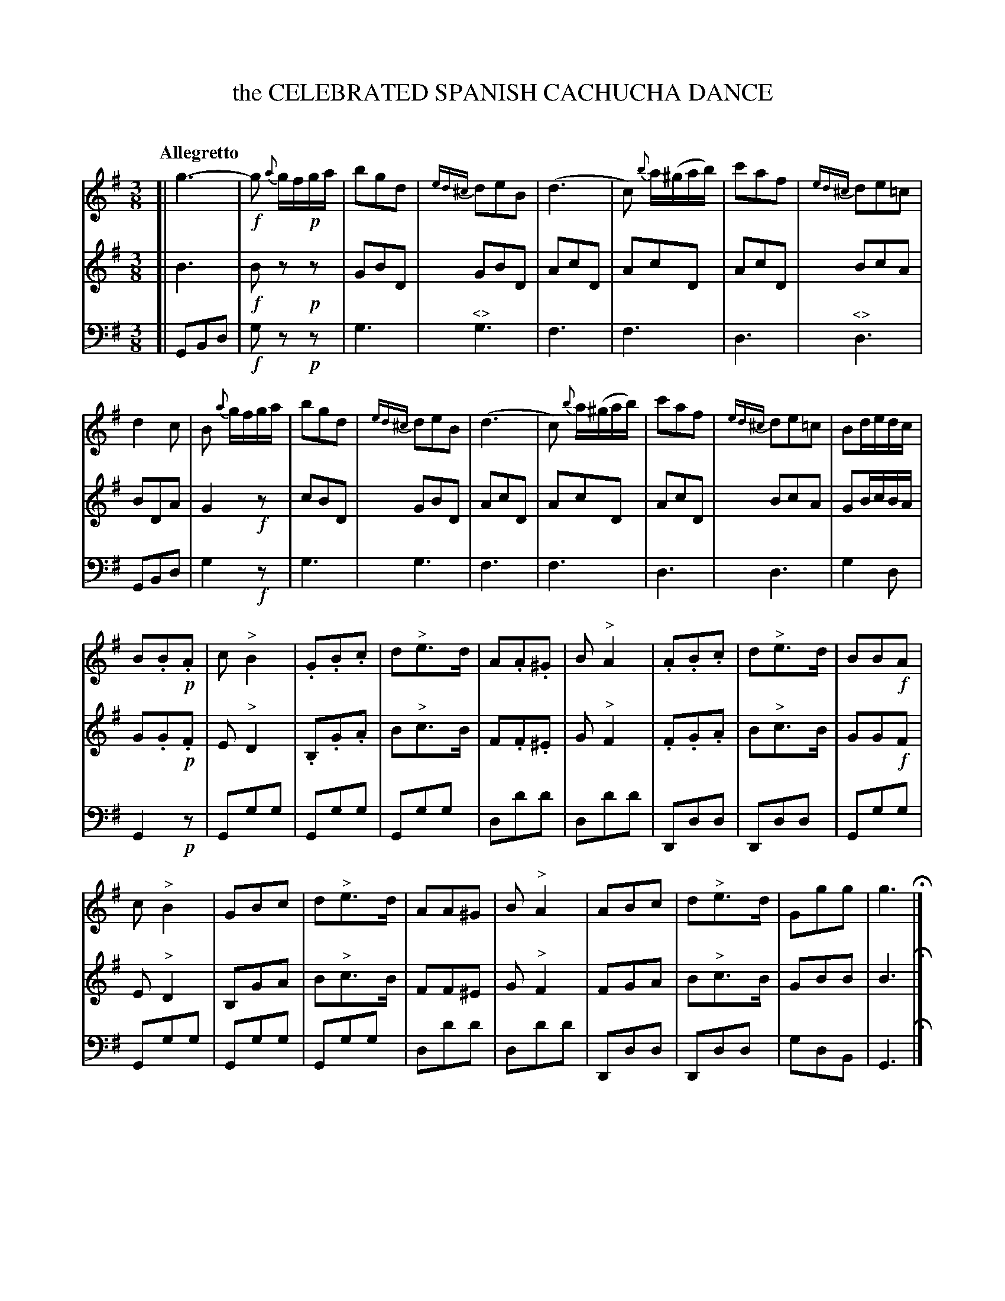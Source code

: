 X: 11071
T: the CELEBRATED SPANISH CACHUCHA DANCE
C:
%R: cachucha, waltz
N: This is version 1, for ABC software that doesn't understand voice overlays.
N: Used "<>" for cresc/diminuendo symbols; none of my ABC software has a way to draw it right.
B: Elias Howe "The Musician's Companion" Part 1 1842 p.107
S: http://imslp.org/wiki/The_Musician's_Companion_(Howe,_Elias)
Z: 2015 John Chambers <jc:trillian.mit.edu>
M: 3/8
L: 1/16
Q: "Allegretto"
K: G
% - - - - - - - - - - - - - - - - - - - - - - - - -
V: 1 staves=3
[|\
g6- | !f!g2 {a}gf!p!ga | b2g2d2 | {ed^c}d2e2B2 |\
(d6 | c2) {b}a(^gab) | c'2a2f2 | {ed^c}d2e2=c2 |
d4c2 | B2 {a}gfga | b2g2d2 | {ed^c}d2e2B2 |\
(d6 | c2) {b}a(^gab) | c'2a2f2 | {ed^c}d2e2=c2 | B2dedc |
B2.B2.!p!A2 | c2"^>"B4 | .G2.B2.c2 | d2"^>"e3d |\
A2.A2.^G2 | B2"^>"A4 | .A2.B2.c2 | d2"^>"e3d | B2B2!f!A2 |
c2"^>"B4 | G2B2c2 | d2"^>"e3d | A2A2^G2 | B2"^>"A4 |\
A2B2c2 | d2"^>"e3d | G2g2g2 | g6 H|]
% - - - - - - - - - - - - - - - - - - - - - - - - -
V: 2
[|\
B6 | !f!B2z2!p!z2 | G2B2D2 | G2B2D2 |\
A2c2D2 | A2c2D2 | A2c2D2 | B2c2A2 |
B2D2A2 | G4!f!z2 | c2B2D2 | G2B2D2 |\
A2c2D2 | A2c2D2 | A2c2D2 | B2c2A2 | G2BcBA |
G2.G2!p!.F2 | E2"^>"D4 | .B,2.G2.A2 | B2"^>"c3B |\
F2.F2.^E2 | G2"^>"F4 | .F2.G2.A2 | B2"^>"c3B | G2G2!f!F2 |
E2"^>"D4 | B,2G2A2 | B2"^>"c3B | F2F2^E2 |\
G2"^>"F4 | F2G2A2 | B2"^>"c3B | G2B2B2 | B6 H|]
% - - - - - - - - - - - - - - - - - - - - - - - - -
V: 3 clef=bass middle=d
[|\
G2B2d2 | !f!g2z2!p!z2 | g6 | "^<>"g6 | f6 | f6 | d6 | "^<>"d6 |
G2B2d2 | g4!f!z2 | g6 | g6 | f6 | f6 | d6 | d6 | g4 d2 |
G4!p!z2 | G2g2g2 | G2g2g2 | G2g2g2 | d2d'2d'2 | d2d'2d'2 | D2d2d2 | D2d2d2 | G2g2g2 |
G2g2g2 | G2g2g2 | G2g2g2 | d2d'2d'2 | d2d'2d'2 | D2d2d2 | D2d2d2 | g2d2B2 | G6 H|]
% - - - - - - - - - - - - - - - - - - - - - - - - -
